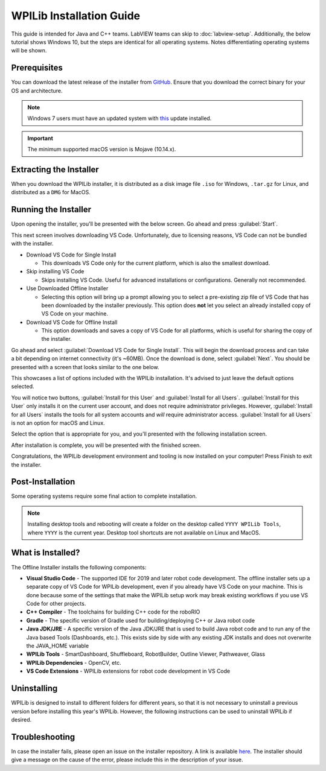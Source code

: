 WPILib Installation Guide
=========================

This guide is intended for Java and C++ teams. LabVIEW teams can skip to :doc:`labview-setup`. Additionally, the below tutorial shows Windows 10, but the steps are identical for all operating systems. Notes differentiating operating systems will be shown.

Prerequisites
-------------

You can download the latest release of the installer from `GitHub <https://github.com/wpilibsuite/allwpilib/releases/latest/>`__. Ensure that you download the correct binary for your OS and architecture.

.. note:: Windows 7 users must have an updated system with `this <https://support.microsoft.com/en-us/help/2999226/update-for-universal-c-runtime-in-windows>`__ update installed.

.. important:: The minimum supported macOS version is Mojave (10.14.x).

Extracting the Installer
------------------------

When you download the WPILib installer, it is distributed as a disk image file ``.iso`` for Windows, ``.tar.gz`` for Linux, and distributed as a ``DMG`` for MacOS.

.. tabs::

   .. group-tab:: Windows 10

      Windows 10 users can right click on the downloaded disk image and select :guilabel:`Mount` to open it. Then launch ``WPILibInstaller.exe``.

      .. image:: images/wpilib-setup/extract-windows-10.png
         :alt: The menu after right clicking on an .iso file to choose "Mount".

      .. note:: Other installed programs may associate with iso files and the :guilabel:`mount` option may not appear. If that software does not give the option to mount or extract the iso file, then follow the directions in the "Windows 7" tab.

   .. group-tab:: Windows 7

      You can use `7-zip <https://www.7-zip.org/>`__ to extract the disk image by right-clicking, selecting :guilabel:`7-Zip` and selecting :guilabel:`Extract to...`. Then launch ``WPILibInstaller.exe``

      .. image:: images/wpilib-setup/extract-windows-7.png
         :alt: After right clicking on the .iso file go to "7-Zip" then "Extract to....".

   .. group-tab:: macOS

      macOS users can double click on the downloaded ``DMG`` and then select ``WPILibInstaller`` to launch the application.

      .. image:: images/wpilib-setup/macos-launch.png
         :alt: Show the macOS screen after double clicking the DMG file.

   .. group-tab:: Linux

      Linux users should extract the downloaded ``.tar.gz`` and then launch ``WPILibInstaller``. Ubuntu treats executables in the file explorer as shared libraries, so double-clicking won't run them. Run the following commands in a terminal instead with ``<version>`` replaced with the version you're installing.

      .. code-block:: console

          $ tar -xf WPILib_Linux-<version>.tar.gz
          $ cd WPILib_Linux-<version>/
          $ ./WPILibInstaller

Running the Installer
---------------------

Upon opening the installer, you'll be presented with the below screen. Go ahead and press :guilabel:`Start`.

.. image:: images/wpilib-setup/installer-start.png
   :alt: Start of Installer

This next screen involves downloading VS Code. Unfortunately, due to licensing reasons, VS Code can not be bundled with the installer.

.. image:: images/wpilib-setup/installer-vscode-download.png
   :alt: Overview of VS Code download options

- Download VS Code for Single Install

  - This downloads VS Code only for the current platform, which is also the smallest download.

- Skip installing VS Code

  - Skips installing VS Code. Useful for advanced installations or configurations. Generally not recommended.

- Use Downloaded Offline Installer

  - Selecting this option will bring up a prompt allowing you to select a pre-existing zip file of VS Code that has been downloaded by the installer previously. This option does **not** let you select an already installed copy of VS Code on your machine.

- Download VS Code for Offline Install

  - This option downloads and saves a copy of VS Code for all platforms, which is useful for sharing the copy of the installer.

Go ahead and select :guilabel:`Download VS Code for Single Install`. This will begin the download process and can take a bit depending on internet connectivity (it's ~60MB). Once the download is done, select :guilabel:`Next`. You should be presented with a screen that looks similar to the one below.

.. image:: images/wpilib-setup/installer-options.png
   :alt: An overview of the installer options

This showcases a list of options included with the WPILib installation. It's advised to just leave the default options selected.

You will notice two buttons, :guilabel:`Install for this User` and :guilabel:`Install for all Users`. :guilabel:`Install for this User` only installs it on the current user account, and does not require administrator privileges. However, :guilabel:`Install for all Users` installs the tools for all system accounts and *will* require administrator access. :guilabel:`Install for all Users` is not an option for macOS and Linux.

Select the option that is appropriate for you, and you'll presented with the following installation screen.

.. image:: images/wpilib-setup/installer-installing.png
   :alt: Installer progress bar

After installation is complete, you will be presented with the finished screen.

.. image:: images/wpilib-setup/installer-finish.png
   :alt: Installer finished screen.


Congratulations, the WPILib development environment and tooling is now installed on your computer! Press Finish to exit the installer.

Post-Installation
-----------------

Some operating systems require some final action to complete installation.

.. tabs::

   .. group-tab:: macOS

      After installation, the installer opens the WPILib VS Code folder. Drag the VS Code application to the dock.
      Eject WPILibInstaller image from the desktop.

   .. group-tab:: Linux

      Some versions of Linux (e.g. Ubuntu 20.04) require you to give the desktop shortcut the ability to launch. Right click on the desktop icon and select Allow Launching.

      .. image:: images/wpilib-setup/linux-enable-launching.png
         :alt: Menu that pops up after right click the desktop icon in Linux.

.. note:: Installing desktop tools and rebooting will create a folder on the desktop called ``YYYY WPILib Tools``, where ``YYYY`` is the current year. Desktop tool shortcuts are not available on Linux and MacOS.

What is Installed?
------------------

The Offline Installer installs the following components:

- **Visual Studio Code** - The supported IDE for 2019 and later robot code development. The offline installer sets up a separate copy of VS Code for WPILib development, even if you already have VS Code on your machine. This is done because some of the settings that make the WPILib setup work may break existing workflows if you use VS Code for other projects.

- **C++ Compiler** - The toolchains for building C++ code for the roboRIO

- **Gradle** - The specific version of Gradle used for building/deploying C++ or Java robot code

- **Java JDK/JRE** - A specific version of the Java JDK/JRE that is used to build Java robot code and to run any of the Java based Tools (Dashboards, etc.). This exists side by side with any existing JDK installs and does not overwrite the JAVA_HOME variable

- **WPILib Tools** - SmartDashboard, Shuffleboard, RobotBuilder, Outline Viewer, Pathweaver, Glass

- **WPILib Dependencies** - OpenCV, etc.

- **VS Code Extensions** - WPILib extensions for robot code development in VS Code

Uninstalling
------------

WPILib is designed to install to different folders for different years, so that it is not necessary to uninstall a previous version before installing this year's WPILib. However, the following instructions can be used to uninstall WPILib if desired.

.. tabs::

  .. tab:: Windows

     1. Delete the appropriate wpilib folder (2019: ``c:\Users\Public\frc2019``, 2020 and later: ``c:\Users\Public\wpilib\YYYY`` where ``YYYY`` is the year to uninstall)
     2. Delete the desktop icons at ``C:\Users\Public\Public Desktop``
     3. Delete the path environment variables.

        1. In the start menu, type environment and select "edit the system environment variables"
        2. Click on the environment variables button (1).
        3. In the user variables, select path (2) and then click on edit (3).
        4. Select the path with ``roborio\bin`` (4) and click on delete (5).
        5. Select the path with ``frccode`` and click on delete (5).
        6. Repeat steps 3-6 in the Systems Variable pane.

     .. image:: images/wpilib-setup/EnvironmentVariables.png
      :alt: The "System Properties", "Environment Variables", and "Edit Environment Variables" screens.

  .. tab:: macOS

     1. Delete the appropriate wpilib folder (2019: ``~/frc2019``, 2020 and later: ``~/wpilib/YYYY`` where ``YYYY`` is the year to uninstall)

  .. tab:: Linux

     1. Delete the appropriate wpilib folder (2019: ``~/frc2019``, 2020 and later: ``~/wpilib/YYYY`` where ``YYYY`` is the year to uninstall). eg ``rm -rf ~/wpilib/YYYY``

Troubleshooting
---------------

In case the installer fails, please open an issue on the installer repository. A link is available `here <https://github.com/wpilibsuite/wpilibinstaller-avalonia>`__. The installer should give a message on the cause of the error, please include this in the description of your issue.

